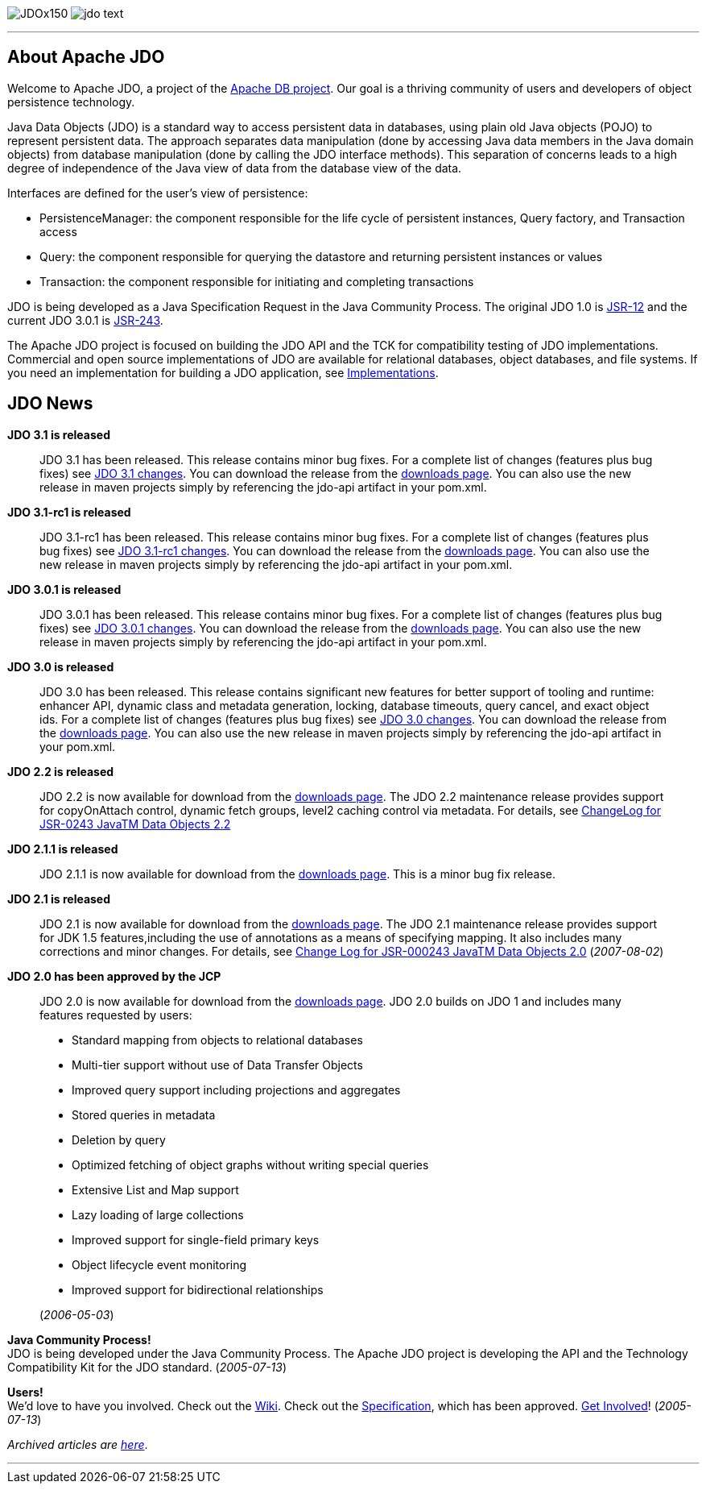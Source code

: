 [[index]]
image:images/JDOx150.png[float="left"]
image:images/jdo_text.png[float="left"]

'''''

:_basedir: 
:_imagesdir: images/
:notoc:
:titlepage:
:grid: cols

== About Apache JDOanchor:About_Apache_JDO[]

Welcome to Apache JDO, a project of the http://db.apache.org/[Apache DB
project]. Our goal is a thriving community of users and developers of
object persistence technology.

Java Data Objects (JDO) is a standard way to access persistent data in
databases, using plain old Java objects (POJO) to represent persistent
data. The approach separates data manipulation (done by accessing Java
data members in the Java domain objects) from database manipulation
(done by calling the JDO interface methods). This separation of concerns
leads to a high degree of independence of the Java view of data from the
database view of the data.

Interfaces are defined for the user's view of persistence:

* PersistenceManager: the component responsible for the life cycle of
persistent instances, Query factory, and Transaction access
* Query: the component responsible for querying the datastore and
returning persistent instances or values
* Transaction: the component responsible for initiating and completing
transactions

JDO is being developed as a Java Specification Request in the Java
Community Process. The original JDO 1.0 is
http://www.jcp.org/en/jsr/detail?id=12[JSR-12] and the current JDO 3.0.1
is http://www.jcp.org/en/jsr/detail?id=243[JSR-243].

The Apache JDO project is focused on building the JDO API and the TCK
for compatibility testing of JDO implementations. Commercial and open
source implementations of JDO are available for relational databases,
object databases, and file systems. If you need an implementation for
building a JDO application, see
http://db.apache.org/jdo/impls.html[Implementations].

== JDO Newsanchor:JDO_News[]

*JDO 3.1 is released* +

____
JDO 3.1 has been released. This release contains minor bug fixes. For a
complete list of changes (features plus bug fixes) see
https://issues.apache.org/jira/browse/JDO/fixforversion/12325878[JDO 3.1
changes]. You can download the release from the
http://db.apache.org/jdo/downloads.html[downloads page]. You can also
use the new release in maven projects simply by referencing the jdo-api
artifact in your pom.xml.
____

*JDO 3.1-rc1 is released* +

____
JDO 3.1-rc1 has been released. This release contains minor bug fixes.
For a complete list of changes (features plus bug fixes) see
https://issues.apache.org/jira/browse/JDO/fixforversion/12314921[JDO
3.1-rc1 changes]. You can download the release from the
http://db.apache.org/jdo/downloads.html[downloads page]. You can also
use the new release in maven projects simply by referencing the jdo-api
artifact in your pom.xml.
____

*JDO 3.0.1 is released* +

____
JDO 3.0.1 has been released. This release contains minor bug fixes. For
a complete list of changes (features plus bug fixes) see
https://issues.apache.org/jira/browse/JDO/fixforversion/12317950[JDO
3.0.1 changes]. You can download the release from the
http://db.apache.org/jdo/downloads.html[downloads page]. You can also
use the new release in maven projects simply by referencing the jdo-api
artifact in your pom.xml.
____

*JDO 3.0 is released* +

____
JDO 3.0 has been released. This release contains significant new
features for better support of tooling and runtime: enhancer API,
dynamic class and metadata generation, locking, database timeouts, query
cancel, and exact object ids. For a complete list of changes (features
plus bug fixes) see
https://issues.apache.org/jira/browse/JDO/fixforversion/12313404[JDO 3.0
changes]. You can download the release from the
http://db.apache.org/jdo/downloads.html[downloads page]. You can also
use the new release in maven projects simply by referencing the jdo-api
artifact in your pom.xml.
____

*JDO 2.2 is released* +

____
JDO 2.2 is now available for download from the
http://db.apache.org/jdo/downloads.html[downloads page]. The JDO 2.2
maintenance release provides support for copyOnAttach control, dynamic
fetch groups, level2 caching control via metadata. For details, see
http://jcp.org/aboutJava/communityprocess/maintenance/jsr243/243MR2.html[ChangeLog
for JSR-0243 JavaTM Data Objects 2.2]
____

*JDO 2.1.1 is released* +

____
JDO 2.1.1 is now available for download from the
http://db.apache.org/jdo/downloads.html[downloads page]. This is a minor
bug fix release.
____

*JDO 2.1 is released* +

____
JDO 2.1 is now available for download from the
http://db.apache.org/jdo/downloads.html[downloads page]. The JDO 2.1
maintenance release provides support for JDK 1.5 features,including the
use of annotations as a means of specifying mapping. It also includes
many corrections and minor changes. For details, see
http://jcp.org/aboutJava/communityprocess/maintenance/jsr243/243ChangeLog.html[Change
Log for JSR-000243 JavaTM Data Objects 2.0] (_2007-08-02_)
____

*JDO 2.0 has been approved by the JCP* +

____
JDO 2.0 is now available for download from the
http://db.apache.org/jdo/downloads.html[downloads page]. JDO 2.0 builds
on JDO 1 and includes many features requested by users:

* Standard mapping from objects to relational databases
* Multi-tier support without use of Data Transfer Objects
* Improved query support including projections and aggregates
* Stored queries in metadata
* Deletion by query
* Optimized fetching of object graphs without writing special queries
* Extensive List and Map support
* Lazy loading of large collections
* Improved support for single-field primary keys
* Object lifecycle event monitoring
* Improved support for bidirectional relationships

(_2006-05-03_)
____

*Java Community Process!* +
JDO is being developed under the Java Community Process. The Apache JDO
project is developing the API and the Technology Compatibility Kit for
the JDO standard. (_2005-07-13_)

*Users!* +
We'd love to have you involved. Check out the
http://wiki.apache.org/jdo[Wiki]. Check out the
http://www.jcp.org/en/jsr/detail?id=243[Specification], which has been
approved. http://db.apache.org/jdo/get-involved.html[Get Involved]!
(_2005-07-13_)

_Archived articles are http://db.apache.org/jdo/newshistory.html[here]_.

'''''


